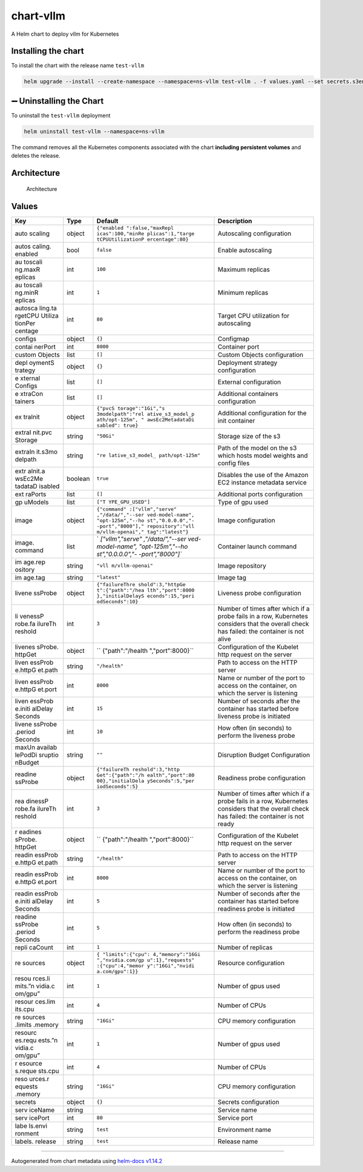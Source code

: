 chart-vllm
==========

|Version: 0.0.1| |Type: application|

A Helm chart to deploy vllm for Kubernetes

Installing the chart
--------------------

To install the chart with the release name ``test-vllm``

.. code:: console

   helm upgrade --install --create-namespace --namespace=ns-vllm test-vllm . -f values.yaml --set secrets.s3endpoint=$ACCESS_POINT --set secrets.s3buckername=$BUCKET --set secrets.s3accesskeyid=$ACCESS_KEY --set secrets.s3accesskey=$SECRET_KEY

➖ Uninstalling the Chart
-------------------------

To uninstall the ``test-vllm`` deployment

.. code:: console

   helm uninstall test-vllm --namespace=ns-vllm

The command removes all the Kubernetes components associated with the
chart **including persistent volumes** and deletes the release.

Architecture
------------

.. figure:: architecture.excalidraw.png
   :alt: Architecture

   Architecture

Values
------

+---------+------------+------------------+---------------------------+
| Key     | Type       | Default          | Description               |
+=========+============+==================+===========================+
| auto    | object     | ``{"enabled      | Autoscaling configuration |
| scaling |            | ":false,"maxRepl |                           |
|         |            | icas":100,"minRe |                           |
|         |            | plicas":1,"targe |                           |
|         |            | tCPUUtilizationP |                           |
|         |            | ercentage":80}`` |                           |
+---------+------------+------------------+---------------------------+
| autos   | bool       | ``false``        | Enable autoscaling        |
| caling. |            |                  |                           |
| enabled |            |                  |                           |
+---------+------------+------------------+---------------------------+
| au      | int        | ``100``          | Maximum replicas          |
| toscali |            |                  |                           |
| ng.maxR |            |                  |                           |
| eplicas |            |                  |                           |
+---------+------------+------------------+---------------------------+
| au      | int        | ``1``            | Minimum replicas          |
| toscali |            |                  |                           |
| ng.minR |            |                  |                           |
| eplicas |            |                  |                           |
+---------+------------+------------------+---------------------------+
| autosca | int        | ``80``           | Target CPU utilization    |
| ling.ta |            |                  | for autoscaling           |
| rgetCPU |            |                  |                           |
| Utiliza |            |                  |                           |
| tionPer |            |                  |                           |
| centage |            |                  |                           |
+---------+------------+------------------+---------------------------+
| configs | object     | ``{}``           | Configmap                 |
+---------+------------+------------------+---------------------------+
| contai  | int        | ``8000``         | Container port            |
| nerPort |            |                  |                           |
+---------+------------+------------------+---------------------------+
| custom  | list       | ``[]``           | Custom Objects            |
| Objects |            |                  | configuration             |
+---------+------------+------------------+---------------------------+
| depl    | object     | ``{}``           | Deployment strategy       |
| oymentS |            |                  | configuration             |
| trategy |            |                  |                           |
+---------+------------+------------------+---------------------------+
| e       | list       | ``[]``           | External configuration    |
| xternal |            |                  |                           |
| Configs |            |                  |                           |
+---------+------------+------------------+---------------------------+
| e       | list       | ``[]``           | Additional containers     |
| xtraCon |            |                  | configuration             |
| tainers |            |                  |                           |
+---------+------------+------------------+---------------------------+
| ex      | object     | ``{"pvcS         | Additional configuration  |
| traInit |            | torage":"1Gi","s | for the init container    |
|         |            | 3modelpath":"rel |                           |
|         |            | ative_s3_model_p |                           |
|         |            | ath/opt-125m", " |                           |
|         |            | awsEc2MetadataDi |                           |
|         |            | sabled": true}`` |                           |
+---------+------------+------------------+---------------------------+
| extraI  | string     | ``"50Gi"``       | Storage size of the s3    |
| nit.pvc |            |                  |                           |
| Storage |            |                  |                           |
+---------+------------+------------------+---------------------------+
| extraIn | string     | ``"re            | Path of the model on the  |
| it.s3mo |            | lative_s3_model_ | s3 which hosts model      |
| delpath |            | path/opt-125m"`` | weights and config files  |
+---------+------------+------------------+---------------------------+
| extr    | boolean    | ``true``         | Disables the use of the   |
| aInit.a |            |                  | Amazon EC2 instance       |
| wsEc2Me |            |                  | metadata service          |
| tadataD |            |                  |                           |
| isabled |            |                  |                           |
+---------+------------+------------------+---------------------------+
| ext     | list       | ``[]``           | Additional ports          |
| raPorts |            |                  | configuration             |
+---------+------------+------------------+---------------------------+
| gp      | list       | ``["T            | Type of gpu used          |
| uModels |            | YPE_GPU_USED"]`` |                           |
+---------+------------+------------------+---------------------------+
| image   | object     | ``{"command"     | Image configuration       |
|         |            | :["vllm","serve" |                           |
|         |            | ,"/data/","--ser |                           |
|         |            | ved-model-name", |                           |
|         |            | "opt-125m","--ho |                           |
|         |            | st","0.0.0.0","- |                           |
|         |            | -port","8000"]," |                           |
|         |            | repository":"vll |                           |
|         |            | m/vllm-openai"," |                           |
|         |            | tag":"latest"}`` |                           |
+---------+------------+------------------+---------------------------+
| image.  | list       | `                | Container launch command  |
| command |            | `["vllm","serve" |                           |
|         |            | ,"/data/","--ser |                           |
|         |            | ved-model-name", |                           |
|         |            | "opt-125m","--ho |                           |
|         |            | st","0.0.0.0","- |                           |
|         |            | -port","8000"]`` |                           |
+---------+------------+------------------+---------------------------+
| im      | string     | ``"vll           | Image repository          |
| age.rep |            | m/vllm-openai"`` |                           |
| ository |            |                  |                           |
+---------+------------+------------------+---------------------------+
| im      | string     | ``"latest"``     | Image tag                 |
| age.tag |            |                  |                           |
+---------+------------+------------------+---------------------------+
| livene  | object     | ``{"failureThre  | Liveness probe            |
| ssProbe |            | shold":3,"httpGe | configuration             |
|         |            | t":{"path":"/hea |                           |
|         |            | lth","port":8000 |                           |
|         |            | },"initialDelayS |                           |
|         |            | econds":15,"peri |                           |
|         |            | odSeconds":10}`` |                           |
+---------+------------+------------------+---------------------------+
| li      | int        | ``3``            | Number of times after     |
| venessP |            |                  | which if a probe fails in |
| robe.fa |            |                  | a row, Kubernetes         |
| ilureTh |            |                  | considers that the        |
| reshold |            |                  | overall check has failed: |
|         |            |                  | the container is not      |
|         |            |                  | alive                     |
+---------+------------+------------------+---------------------------+
| livenes | object     | ``               | Configuration of the      |
| sProbe. |            | {"path":"/health | Kubelet http request on   |
| httpGet |            | ","port":8000}`` | the server                |
+---------+------------+------------------+---------------------------+
| liven   | string     | ``"/health"``    | Path to access on the     |
| essProb |            |                  | HTTP server               |
| e.httpG |            |                  |                           |
| et.path |            |                  |                           |
+---------+------------+------------------+---------------------------+
| liven   | int        | ``8000``         | Name or number of the     |
| essProb |            |                  | port to access on the     |
| e.httpG |            |                  | container, on which the   |
| et.port |            |                  | server is listening       |
+---------+------------+------------------+---------------------------+
| liven   | int        | ``15``           | Number of seconds after   |
| essProb |            |                  | the container has started |
| e.initi |            |                  | before liveness probe is  |
| alDelay |            |                  | initiated                 |
| Seconds |            |                  |                           |
+---------+------------+------------------+---------------------------+
| livene  | int        | ``10``           | How often (in seconds) to |
| ssProbe |            |                  | perform the liveness      |
| .period |            |                  | probe                     |
| Seconds |            |                  |                           |
+---------+------------+------------------+---------------------------+
| maxUn   | string     | ``""``           | Disruption Budget         |
| availab |            |                  | Configuration             |
| lePodDi |            |                  |                           |
| sruptio |            |                  |                           |
| nBudget |            |                  |                           |
+---------+------------+------------------+---------------------------+
| readine | object     | ``{"failureTh    | Readiness probe           |
| ssProbe |            | reshold":3,"http | configuration             |
|         |            | Get":{"path":"/h |                           |
|         |            | ealth","port":80 |                           |
|         |            | 00},"initialDela |                           |
|         |            | ySeconds":5,"per |                           |
|         |            | iodSeconds":5}`` |                           |
+---------+------------+------------------+---------------------------+
| rea     | int        | ``3``            | Number of times after     |
| dinessP |            |                  | which if a probe fails in |
| robe.fa |            |                  | a row, Kubernetes         |
| ilureTh |            |                  | considers that the        |
| reshold |            |                  | overall check has failed: |
|         |            |                  | the container is not      |
|         |            |                  | ready                     |
+---------+------------+------------------+---------------------------+
| r       | object     | ``               | Configuration of the      |
| eadines |            | {"path":"/health | Kubelet http request on   |
| sProbe. |            | ","port":8000}`` | the server                |
| httpGet |            |                  |                           |
+---------+------------+------------------+---------------------------+
| readin  | string     | ``"/health"``    | Path to access on the     |
| essProb |            |                  | HTTP server               |
| e.httpG |            |                  |                           |
| et.path |            |                  |                           |
+---------+------------+------------------+---------------------------+
| readin  | int        | ``8000``         | Name or number of the     |
| essProb |            |                  | port to access on the     |
| e.httpG |            |                  | container, on which the   |
| et.port |            |                  | server is listening       |
+---------+------------+------------------+---------------------------+
| readin  | int        | ``5``            | Number of seconds after   |
| essProb |            |                  | the container has started |
| e.initi |            |                  | before readiness probe is |
| alDelay |            |                  | initiated                 |
| Seconds |            |                  |                           |
+---------+------------+------------------+---------------------------+
| readine | int        | ``5``            | How often (in seconds) to |
| ssProbe |            |                  | perform the readiness     |
| .period |            |                  | probe                     |
| Seconds |            |                  |                           |
+---------+------------+------------------+---------------------------+
| repli   | int        | ``1``            | Number of replicas        |
| caCount |            |                  |                           |
+---------+------------+------------------+---------------------------+
| re      | object     | ``{              | Resource configuration    |
| sources |            | "limits":{"cpu": |                           |
|         |            | 4,"memory":"16Gi |                           |
|         |            | ","nvidia.com/gp |                           |
|         |            | u":1},"requests" |                           |
|         |            | :{"cpu":4,"memor |                           |
|         |            | y":"16Gi","nvidi |                           |
|         |            | a.com/gpu":1}}`` |                           |
+---------+------------+------------------+---------------------------+
| resou   | int        | ``1``            | Number of gpus used       |
| rces.li |            |                  |                           |
| mits.”n |            |                  |                           |
| vidia.c |            |                  |                           |
| om/gpu” |            |                  |                           |
+---------+------------+------------------+---------------------------+
| resour  | int        | ``4``            | Number of CPUs            |
| ces.lim |            |                  |                           |
| its.cpu |            |                  |                           |
+---------+------------+------------------+---------------------------+
| re      | string     | ``"16Gi"``       | CPU memory configuration  |
| sources |            |                  |                           |
| .limits |            |                  |                           |
| .memory |            |                  |                           |
+---------+------------+------------------+---------------------------+
| resourc | int        | ``1``            | Number of gpus used       |
| es.requ |            |                  |                           |
| ests.”n |            |                  |                           |
| vidia.c |            |                  |                           |
| om/gpu” |            |                  |                           |
+---------+------------+------------------+---------------------------+
| r       | int        | ``4``            | Number of CPUs            |
| esource |            |                  |                           |
| s.reque |            |                  |                           |
| sts.cpu |            |                  |                           |
+---------+------------+------------------+---------------------------+
| reso    | string     | ``"16Gi"``       | CPU memory configuration  |
| urces.r |            |                  |                           |
| equests |            |                  |                           |
| .memory |            |                  |                           |
+---------+------------+------------------+---------------------------+
| secrets | object     | ``{}``           | Secrets configuration     |
+---------+------------+------------------+---------------------------+
| serv    | string     |                  | Service name              |
| iceName |            |                  |                           |
+---------+------------+------------------+---------------------------+
| serv    | int        | ``80``           | Service port              |
| icePort |            |                  |                           |
+---------+------------+------------------+---------------------------+
| labe    | string     | ``test``         | Environment name          |
| ls.envi |            |                  |                           |
| ronment |            |                  |                           |
+---------+------------+------------------+---------------------------+
| labels. | string     | ``test``         | Release name              |
| release |            |                  |                           |
+---------+------------+------------------+---------------------------+

--------------

Autogenerated from chart metadata using `helm-docs
v1.14.2 <https://github.com/norwoodj/helm-docs/releases/v1.14.2>`__

.. |Version: 0.0.1| image:: https://img.shields.io/badge/Version-0.0.1-informational?style=flat-square
.. |Type: application| image:: https://img.shields.io/badge/Type-application-informational?style=flat-square
